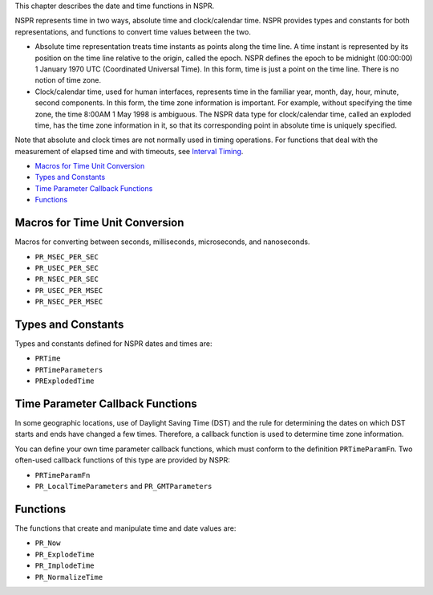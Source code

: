 This chapter describes the date and time functions in NSPR.

NSPR represents time in two ways, absolute time and clock/calendar time.
NSPR provides types and constants for both representations, and
functions to convert time values between the two.

-  Absolute time representation treats time instants as points along the
   time line. A time instant is represented by its position on the time
   line relative to the origin, called the epoch. NSPR defines the epoch
   to be midnight (00:00:00) 1 January 1970 UTC (Coordinated Universal
   Time). In this form, time is just a point on the time line. There is
   no notion of time zone.

-  Clock/calendar time, used for human interfaces, represents time in
   the familiar year, month, day, hour, minute, second components. In
   this form, the time zone information is important. For example,
   without specifying the time zone, the time 8:00AM 1 May 1998 is
   ambiguous. The NSPR data type for clock/calendar time, called an
   exploded time, has the time zone information in it, so that its
   corresponding point in absolute time is uniquely specified.

Note that absolute and clock times are not normally used in timing
operations. For functions that deal with the measurement of elapsed time
and with timeouts, see `Interval Timing <Interval_Timing>`__.

-  `Macros for Time Unit
   Conversion <#Macros_for_Time_Unit_Conversion>`__
-  `Types and Constants <#Types_and_Constants>`__
-  `Time Parameter Callback
   Functions <#Time_Parameter_Callback_Functions>`__
-  `Functions <#Functions>`__

.. _Macros_for_Time_Unit_Conversion:

Macros for Time Unit Conversion
-------------------------------

Macros for converting between seconds, milliseconds, microseconds, and
nanoseconds.

-  ``PR_MSEC_PER_SEC``
-  ``PR_USEC_PER_SEC``
-  ``PR_NSEC_PER_SEC``
-  ``PR_USEC_PER_MSEC``
-  ``PR_NSEC_PER_MSEC``

.. _Types_and_Constants:

Types and Constants
-------------------

Types and constants defined for NSPR dates and times are:

-  ``PRTime``
-  ``PRTimeParameters``
-  ``PRExplodedTime``

.. _Time_Parameter_Callback_Functions:

Time Parameter Callback Functions
---------------------------------

In some geographic locations, use of Daylight Saving Time (DST) and the
rule for determining the dates on which DST starts and ends have changed
a few times. Therefore, a callback function is used to determine time
zone information.

You can define your own time parameter callback functions, which must
conform to the definition ``PRTimeParamFn``. Two often-used callback
functions of this type are provided by NSPR:

-  ``PRTimeParamFn``
-  ``PR_LocalTimeParameters`` and ``PR_GMTParameters``

.. _Functions:

Functions
---------

The functions that create and manipulate time and date values are:

-  ``PR_Now``
-  ``PR_ExplodeTime``
-  ``PR_ImplodeTime``
-  ``PR_NormalizeTime``
